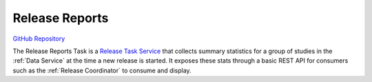 Release Reports
===============

.. figure:: https://raw.githubusercontent.com/kids-first/kf-task-release-reports/master/docs/release_reports.svg?sanitize=true
   :alt: Release Reports
   :align: center

`GitHub Repository <https://github.com/kids-first/kf-task-release-reports>`_

The Release Reports Task is a `Release Task Service <_release-task-service>`_
that collects summary statistics for a group of studies in the :ref:`Data
Service` at the time a new release is started. It exposes these stats through a
basic REST API for consumers such as the :ref:`Release Coordinator` to consume
and display.
